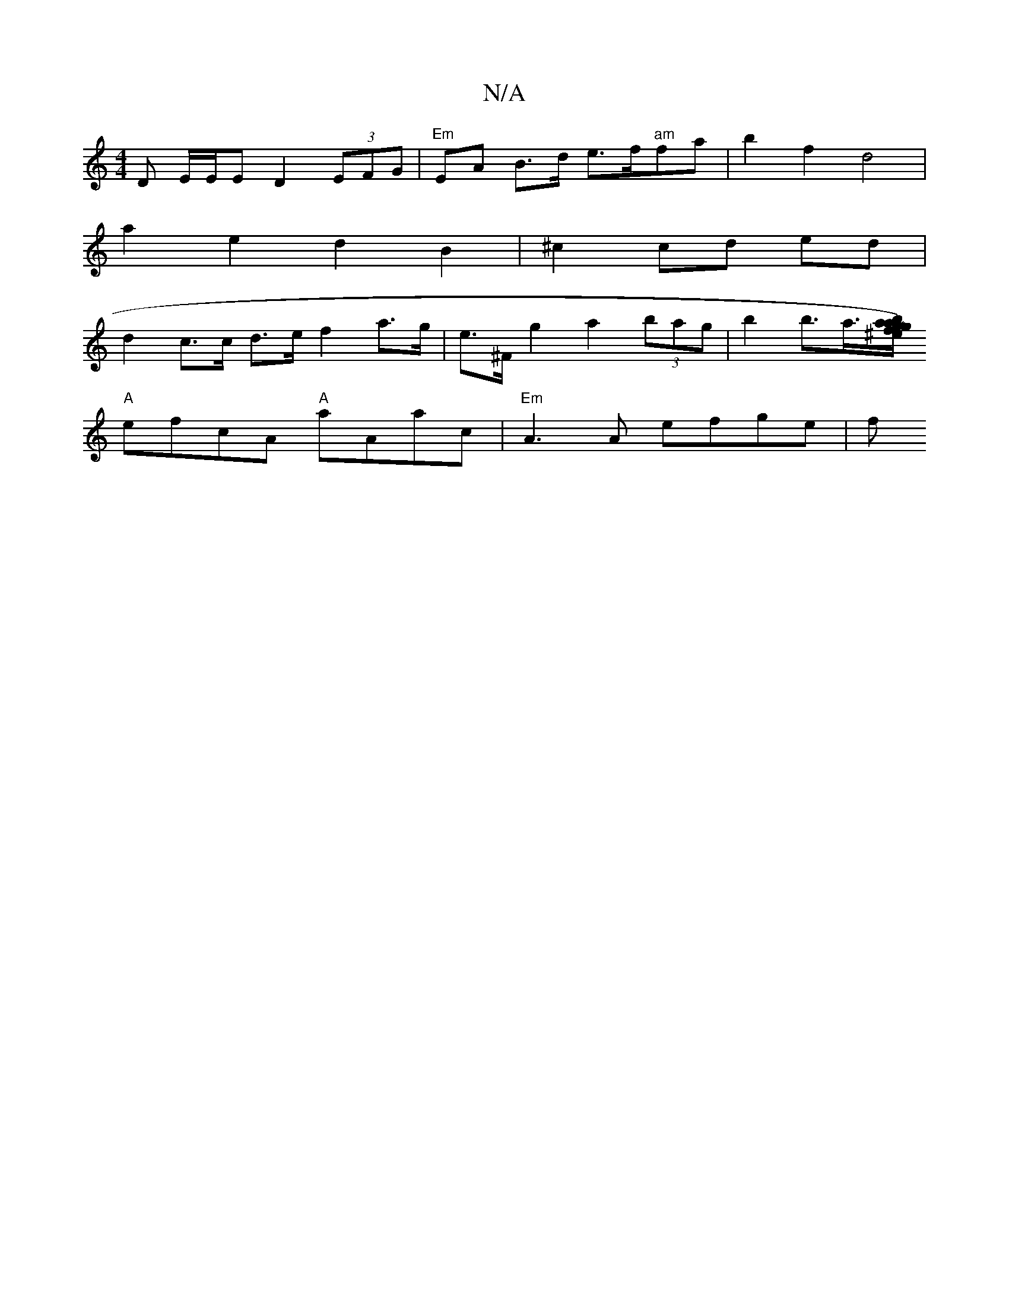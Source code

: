 X:1
T:N/A
M:4/4
R:N/A
K:Cmajor
D E/E/E D2 (3EFG | "Em"EA B>d e>f"am"fa | b2f2 d4 |
a2 e2 d2 B2 | ^c2 cd ed |
d2 c>c d>e f2 a>g | e>^F g2 a2 (3bag | b2 b>a>[ba) a^egf|"~"gbd eBdf|(3efg e2 ^c'2 e2f2|
"A"efcA "A"aAac|"Em" A3A efge | f